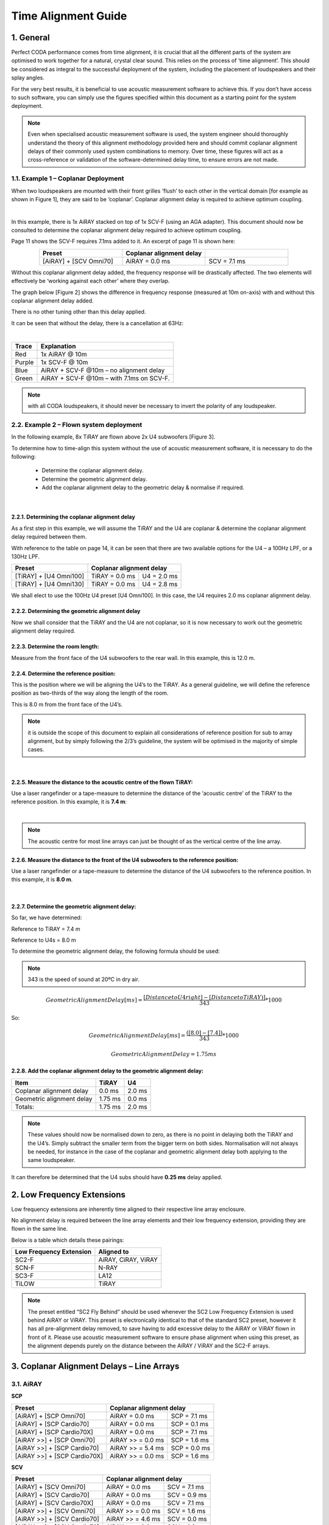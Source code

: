 Time Alignment Guide
====================

1. General
-----------
Perfect CODA performance comes from time alignment, it is crucial that all the different parts of the system are optimised to work together for a natural, crystal clear sound.  This relies on the process of ‘time alignment’.  This should be considered as integral to the successful deployment of the system, including the placement of loudspeakers and their splay angles.

For the very best results, it is beneficial to use acoustic measurement software to achieve this. If you don’t have access to such software, you can simply use the figures specified within this document as a starting point for the system deployment. 

.. note::
    Even when specialised acoustic measurement software is used, the system engineer should thoroughly understand the theory of this alignment methodology provided here and should commit coplanar alignment delays of their commonly used system combinations to memory.  Over time, these figures will act as a cross-reference or validation of the software-determined delay time, to ensure errors are not made.


1.1. Example 1 – Coplanar Deployment
+++++++++++++++++++++++++++++++++++++

When two loudspeakers are mounted with their front grilles ‘flush’ to each other in the vertical domain [for example as shown in Figure 1], they are said to be ‘coplanar’. 
Coplanar alignment delay is required to achieve optimum coupling.

.. Figure 1 – example coplanar alignment]
.. image:: assets/images/time_management/exampleofcomplanardeploiement.png
    :align: center
    :width: 400

|

In this example, there is 1x AiRAY stacked on top of 1x SCV-F (using an AGA adapter). 
This document should now be consulted to determine the coplanar alignment delay required to achieve optimum coupling. 

Page 11 shows the SCV-F requires 7.1ms added to it. An excerpt of page 11 is shown here:


.. list-table::
   :widths: 25 25 25
   :header-rows: 1
   :align: center

   * - Preset
     - Coplanar alignment delay
     - 

   * - [AiRAY] + [SCV Omni70]
     - AiRAY = 0.0 ms
     - SCV = 7.1 ms
     
    
Without this coplanar alignment delay added, the frequency response will be drastically affected.  The two elements will effectively be ‘working against each other’ where they overlap. 

The graph below [Figure 2] shows the difference in frequency response (measured at 10m on-axis) with and without this coplanar alignment delay added.  

There is no other tuning other than this delay applied. 

It can be seen that without the delay, there is a cancellation at 63Hz: 

.. Figure 2 – Frequency Response with & without coplanar alignment delay
.. image:: assets/images/time_management/frequencyresponsewithoutcoplanaralignement.png
    :align: center

|

+--------+--------------------------------------------+
| Trace  | Explanation                                |
+========+============================================+
| Red    | 1x AiRAY @ 10m                             |
+--------+--------------------------------------------+
| Purple | 1x SCV-F @ 10m                             |
+--------+--------------------------------------------+
| Blue   | AiRAY + SCV-F @10m – no alignment delay    |
+--------+--------------------------------------------+
| Green  | AiRAY + SCV-F @10m – with 7.1ms on SCV-F.  |
+--------+--------------------------------------------+

.. note::
    with all CODA loudspeakers, it should never be necessary to invert the polarity of any loudspeaker.



2.2.  Example 2 – Flown system deployment
+++++++++++++++++++++++++++++++++++++++++

In the following example, 8x TiRAY are flown above 2x U4 subwoofers [Figure 3].

To determine how to time-align this system without the use of acoustic measurement software, it is necessary to do the following:

    • Determine the coplanar alignment delay.
    • Determine the geometric alignment delay.
    • Add the coplanar alignment delay to the geometric delay & normalise if required.


.. Figure 3 – example flown system
.. image:: assets/images/time_management/flownsystemdeploiement.png
    :align: center

|


2.2.1. Determining the coplanar alignment delay
************************************************

As a first step in this example, we will assume the TiRAY and the U4 are coplanar & determine the coplanar alignment delay required between them.  

With reference to the table on page 14, it can be seen that there are two available options for the U4 – a 100Hz LPF, or a 130Hz LPF.

+-------------------------+------------------------------------------+
| Preset                  | Coplanar alignment delay                 |
+=========================+===========================+==============+
| [TiRAY] + [U4 Omni100]  | TiRAY = 0.0 ms            | U4 = 2.0 ms  |
+-------------------------+---------------------------+--------------+
| [TiRAY] + [U4 Omni130]  | TiRAY = 0.0 ms            | U4 = 2.8 ms  |
+-------------------------+---------------------------+--------------+


We shall elect to use the 100Hz U4 preset [U4 Omni100]. 
In this case, the U4 requires 2.0 ms coplanar alignment delay.



2.2.2. Determining the geometric alignment delay
************************************************

Now we shall consider that the TiRAY and the U4 are not coplanar, so it is now necessary to work out the geometric alignment delay required.


2.2.3.  Determine the room length:
**********************************

Measure from the front face of the U4 subwoofers to the rear wall. 
In this example, this is 12.0 m.

2.2.4. Determine the reference position:
*****************************************

This is the position where we will be aligning the U4’s to the TiRAY. 
As a general guideline, we will define the reference position as two-thirds of the way along the length of the room. 

This is 8.0 m from the front face of the U4’s.


.. note::
    it is outside the scope of this document to explain all considerations of reference position for sub to array alignment, but by simply following the 2/3’s guideline, the system will be optimised in the majority of simple cases. 

.. image:: assets/images/time_management/referenceposition.png
    :align: center

|



2.2.5. Measure the distance to the acoustic centre of the flown TiRAY:
***********************************************************************

Use a laser rangefinder or a tape-measure to determine the distance of the ‘acoustic centre’ of the TiRAY to the reference position.  
In this example, it is **7.4 m**:

.. image:: assets/images/time_management/measurefeaturereferenceposition.png
    :align: center

|

.. note:: 
    The acoustic centre for most line arrays can just be thought of as the vertical centre of the line array.


2.2.6. Measure the distance to the front of the U4 subwoofers to the reference position:
*****************************************************************************************

Use a laser rangefinder or a tape-measure to determine the distance of the U4 subwoofers to the reference position. 
In this example, it is **8.0 m**.

.. image:: assets/images/time_management/measuredistancewoofers.png
    :align: center

|

2.2.7. Determine the geometric alignment delay:
************************************************

So far, we have determined:

Reference to TiRAY 	= 7.4 m

Reference to U4s 	= 8.0 m

To determine the geometric alignment delay, the following formula should be used:

.. note::
    343 is the speed of sound at 20ºC in dry air. 

.. math::

  Geometric Alignment Delay[ms] = \frac{[Distance to U4 right ] -[Distance to TiRAY)]}{343}*1000

So:

.. math::

    Geometric Alignment Delay[ms] = \frac{([8.0] -[7.4] )}{343}*1000

.. math::
    Geometric Alignment Delay=1.75 ms


2.2.8.  Add the coplanar alignment delay to the geometric alignment delay:
**************************************************************************

+-----------------------------+----------+---------+
| Item                        | TiRAY    | U4      |
+=============================+==========+=========+
| Coplanar alignment delay    | 0.0 ms   | 2.0 ms  |
+-----------------------------+----------+---------+
| Geometric alignment delay   | 1.75 ms  | 0.0 ms  |
+-----------------------------+----------+---------+
| Totals:                     | 1.75 ms  | 2.0 ms  |
+-----------------------------+----------+---------+

.. note::
    These values should now be normalised down to zero, as there is no point in delaying both the TiRAY and the U4’s.  Simply subtract the smaller term from the bigger term on both sides. Normalisation will not always be needed, for instance in the case of the coplanar and geometric alignment delay both applying to the same loudspeaker.

It can therefore be determined that the U4 subs should have **0.25 ms** delay applied.

2. Low Frequency Extensions
----------------------------

Low frequency extensions are inherently time aligned to their respective line array enclosure. 

No alignment delay is required between the line array elements and their low frequency extension, providing they are flown in the same line.

Below is a table which details these pairings:


+--------------------------+--------------------+
| Low Frequency Extension  | Aligned to         |
+==========================+====================+
| SC2-F                    |AiRAY, CiRAY, ViRAY |
+--------------------------+--------------------+
| SCN-F                    | N-RAY              |
+--------------------------+--------------------+
| SC3-F                    | LA12               |
+--------------------------+--------------------+
| TiLOW                    | TiRAY              |
+--------------------------+--------------------+


.. note::
    The preset entitled “SC2 Fly Behind” should be used whenever the SC2 Low Frequency Extension is used behind AiRAY or ViRAY. This preset is electronically identical to that of the standard SC2 preset, however it has all pre-alignment delay removed, to save having to add excessive delay to the AiRAY or ViRAY flown in front of it. Please use acoustic measurement software to ensure phase alignment when using this preset, as the alignment depends purely on the distance between the AiRAY / ViRAY and the SC2-F arrays.

3. Coplanar Alignment Delays – Line Arrays
------------------------------------------

3.1. AiRAY
++++++++++

**SCP**

+------------------------------+-------------------------------------------+
| Preset                       | Coplanar alignment delay                  |
+==============================+===========================+===============+
| [AiRAY] + [SCP Omni70]       | AiRAY = 0.0 ms            | SCP = 7.1 ms  |
+------------------------------+---------------------------+---------------+
| [AiRAY] + [SCP Cardio70]     | AiRAY = 0.0 ms            | SCP = 0.1 ms  |
+------------------------------+---------------------------+---------------+
| [AiRAY] + [SCP Cardio70X]    | AiRAY = 0.0 ms            | SCP = 7.1 ms  |
+------------------------------+---------------------------+---------------+
| [AiRAY >>] + [SCP Omni70]    | AiRAY >> = 0.0 ms         | SCP = 1.6 ms  |
+------------------------------+---------------------------+---------------+
| [AiRAY >>] + [SCP Cardio70]  | AiRAY >> = 5.4 ms         | SCP = 0.0 ms  |
+------------------------------+---------------------------+---------------+
| [AiRAY >>] + [SCP Cardio70X] | AiRAY >> = 0.0 ms         | SCP = 1.6 ms  |
+------------------------------+---------------------------+---------------+

**SCV**

+------------------------------+-------------------------------------------+
| Preset                       | Coplanar alignment delay                  |
+==============================+===========================+===============+
| [AiRAY] + [SCV Omni70]       | AiRAY = 0.0 ms            | SCV = 7.1 ms  |
+------------------------------+---------------------------+---------------+
| [AiRAY] + [SCV Cardio70]     | AiRAY = 0.0 ms            | SCV = 0.9 ms  |
+------------------------------+---------------------------+---------------+
| [AiRAY] + [SCV Cardio70X]    | AiRAY = 0.0 ms            | SCV = 7.1 ms  |
+------------------------------+---------------------------+---------------+
| [AiRAY >>] + [SCV Omni70]    | AiRAY >> = 0.0 ms         | SCV = 1.6 ms  |
+------------------------------+---------------------------+---------------+
| [AiRAY >>] + [SCV Cardio70]  | AiRAY >> = 4.6 ms         | SCV = 0.0 ms  |
+------------------------------+---------------------------+---------------+
| [AiRAY >>] + [SCV Cardio70]  | AiRAY >> = 0.0 ms         | SCV = 1.6 ms  |
+------------------------------+---------------------------+---------------+


**SC2 >>**

+------------------------+----------------------------------------------+
| Preset                 | Coplanar alignment delay                     |
+========================+===========================+==================+
| [AiRAY >>] + [SC2 >>]  | AiRAY >> = 1.3 ms         | SC2 >> = 0.0 ms  |
+------------------------+---------------------------+------------------+


.. note::
    Presets with a double chevron ‘>>’ are minimal latency presets, which should be used with care. 
    Do not mix minimal latency and standard presets within the same system, or phase compatibility will not be attained. If in doubt, do not use the minimal latency presets to ensure compatibility.


3.2. CiRAY
++++++++++

**SCP**

+---------------------------+-----------------------------------------+
| Preset                    | Coplanar alignment delay                |
+===========================+==========================+==============+
| [CiRAY] + [SCP Omni70]    | CiRAY = 0.0 ms           | SCP = 7.1 ms |
+---------------------------+--------------------------+--------------+
| [CiRAY] + [SCP Cardio70]  | CiRAY = 0.0 ms           | SCP = 0.1 ms |
+---------------------------+--------------------------+--------------+
| [CiRAY] + [SCP Cardio70X] | CiRAY = 0.0 ms           | SCP = 7.1 ms |
+---------------------------+--------------------------+--------------+


**SCV**

+---------------------------+-----------------------------------------+
| Preset                    | Coplanar alignment delay                |
+===========================+==========================+==============+
| [CiRAY] + [SCV Omni70]    | CiRAY = 0.0 ms           | SCV = 7.1 ms |
+---------------------------+--------------------------+--------------+
| [CiRAY] + [SCV Cardio70]  | CiRAY = 0.0 ms           | SCV = 0.9 ms |
+---------------------------+--------------------------+--------------+
| [CiRAY] + [SCV Cardio70X] | CiRAY = 0.0 ms           | SCV = 7.1 ms |
+---------------------------+--------------------------+--------------+


3.3. ViRAY
+++++++++++

**SC8**

+----------------------------+-------------------------------------------+
| Preset                     | Coplanar alignment delay                  |
+============================+===========================+===============+
| [ViRAY] + [SC8 Cardio100]  | ViRAY = 0.0 ms            | SC8 = 0.8 ms  |
+----------------------------+---------------------------+---------------+

**SCP**

+-------------------------------+-------------------------------------------+
| Preset                        | Coplanar alignment delay                  |
+===============================+===========================+===============+
| [ViRAY] + [SCP Omni100]       | ViRAY = 0.0 ms            | SCP = 7.8 ms  |
+-------------------------------+---------------------------+---------------+
| [ViRAY] + [SCP Cardio100]     | ViRAY = 0.0 ms            | SCP = 0.8 ms  |
+-------------------------------+---------------------------+---------------+
| [ViRAY] + [SCP Cardio100X]    | ViRAY = 0.0 ms            | SCP = 7.8 ms  |
+-------------------------------+---------------------------+---------------+
| [ViRAY >>] + [SCP Omni100]    | ViRAY >> = 0.0 ms         | SCP = 2.3 ms  |
+-------------------------------+---------------------------+---------------+
| [ViRAY >>] + [SCP Cardio100]  | ViRAY >> = 4.7 ms         | SCP = 0.0 ms  |
+-------------------------------+---------------------------+---------------+
| [ViRAY >>] + [SCP Cardio100X] | ViRAY >> = 0.0 ms         | SCP = 2.3 ms  |
+-------------------------------+---------------------------+---------------+

**SCV**

+-------------------------------+-------------------------------------------+
| Preset                        | Coplanar alignment delay                  |
+===============================+===========================+===============+
| [ViRAY] + [SCV Omni100]       | ViRAY = 0.0 ms            | SCV = 7.8 ms  |
+-------------------------------+---------------------------+---------------+
| [ViRAY] + [SCV Cardio100]     | ViRAY = 0.0 ms            | SCV = 1.6 ms  |
+-------------------------------+---------------------------+---------------+
| [ViRAY] + [SCV Cardio100X]    | ViRAY = 0.0 ms            | SCV = 7.8 ms  |
+-------------------------------+---------------------------+---------------+
| [ViRAY >>] + [SCV Omni100]    | ViRAY >> = 0.0 ms         | SCV = 2.3 ms  |
+-------------------------------+---------------------------+---------------+
| [ViRAY >>] + [SCV Cardio100]  | ViRAY >> = 3.9 ms         | SCV = 0.0 ms  |
+-------------------------------+---------------------------+---------------+
| [ViRAY >>] + [SCV Cardio100X] | ViRAY >> = 0.0 ms         | SCV = 2.3 ms  |
+-------------------------------+---------------------------+---------------+


**SC2 >>**

+------------------------+----------------------------------------------+
| Preset                 | Coplanar alignment delay                     |
+========================+===========================+==================+
| [ViRAY >>] + [SC2 >>]  | ViRAY >> = 0.0 ms         | SC2 >> = 0.0 ms  |
+------------------------+---------------------------+------------------+

.. note::
    Presets with a double chevron ‘>>’ are minimal latency presets, which should be used with care. 
    
    Do not mix minimal latency and standard presets within the same system, or phase compatibility will not be attained. If in doubt, do not use the minimal latency presets to ensure compatibility.

3.3. N-RAY
+++++++++++

**SCP**

+-----------------------------+-------------------------------------------+
| Preset                      | Coplanar alignment delay                  |
+=============================+===========================+===============+
| [N-RAY] + [SCP Omni70]      | N-RAY = 0.0 ms            | SCP = 7.0 ms  |
+-----------------------------+---------------------------+---------------+
| [N-RAY] + [SCP Cardio70]    | N-RAY = 0.0 ms            | SCP = 0.0 ms  |
+-----------------------------+---------------------------+---------------+
| [N-RAY] + [SCP Cardio70X]   | N-RAY = 0.0 ms            | SCP = 7.0 ms  |
+-----------------------------+---------------------------+---------------+
| [N-RAY] + [SCP Omni100]     | N-RAY = 0.0 ms            | SCP = 8.5 ms  |
+-----------------------------+---------------------------+---------------+
| [N-RAY] + [SCP Cardio100]   | N-RAY = 0.0 ms            | SCP = 1.5 ms  |
+-----------------------------+---------------------------+---------------+
| [N-RAY] + [SCP Cardio100X]  | N-RAY = 0.0 ms            | SCP = 8.5 ms  |
+-----------------------------+---------------------------+---------------+

**SCV**

+-----------------------------+-------------------------------------------+
| Preset                      | Coplanar alignment delay                  |
+=============================+===========================+===============+
| [N-RAY] + [SCV Omni70]      | N-RAY = 0.0 ms            | SCV = 7.0 ms  |
+-----------------------------+---------------------------+---------------+
| [N-RAY] + [SCV Cardio70]    | N-RAY = 0.0 ms            | SCV = 0.0 ms  |
+-----------------------------+---------------------------+---------------+
| [N-RAY] + [SCV Cardio70X]   | N-RAY = 0.0 ms            | SCV = 7.0 ms  |
+-----------------------------+---------------------------+---------------+
| [N-RAY] + [SCV Omni100]     | N-RAY = 0.0 ms            | SCV = 8.5 ms  |
+-----------------------------+---------------------------+---------------+
| [N-RAY] + [SCV Cardio100]   | N-RAY = 0.0 ms            | SCV = 1.5 ms  |
+-----------------------------+---------------------------+---------------+
| [N-RAY] + [SCV Cardio100X]  | N-RAY = 0.0 ms            | SCV = 8.5 ms  |
+-----------------------------+---------------------------+---------------+

**SCN Cardio X**

+---------------------------+-------------------------------------------+
| Preset                    | Coplanar alignment delay                  |
+===========================+===========================+===============+
| [N-RAY] + [SCN Cardio X]  | N-RAY = 0.0 ms            | SCN = 7.1 ms  |
+---------------------------+---------------------------+---------------+

**SCN >>**

+------------------------+----------------------------------------------+
| Preset                 | Coplanar alignment delay                     |
+========================+===========================+==================+
| [N-RAY >>] + [SCN >>]  | N-RAY >> = 0.0 ms         | SCN >> = 2.0 ms  |
+------------------------+---------------------------+------------------+

.. note::
    Presets with a double chevron ‘>>’ are minimal latency presets, which should be used with care. 

    Do not mix minimal latency and standard presets within the same system, or phase compatibility will not be attained. If in doubt, do not use the minimal latency presets to ensure compatibility.

3.4. TiRAY
+++++++++++

**SCP**

+------------------------------+-------------------------------------------+
| Preset                       | Coplanar alignment delay                  |
+==============================+===========================+===============+
| [TiRAY >] + [SCP Omni100]    | TiRAY = 0.0 ms            | SCP = 1.0 ms  |
+------------------------------+---------------------------+---------------+
| [TiRAY >] + [SCP Cardio100]  | TiRAY = 6.0ms             | SCP = 0.0 ms  |
+------------------------------+---------------------------+---------------+
| [TiRAY >] + [SCP Cardio100X] | TiRAY = 0.0ms             | SCP = 1.0 ms  |
+------------------------------+---------------------------+---------------+


**SCV**

+------------------------------+-------------------------------------------+
| Preset                       | Coplanar alignment delay                  |
+==============================+===========================+===============+
| [TiRAY >] + [SCV Omni100]    | TiRAY = 0.0 ms            | SCV = 1.0 ms  |
+------------------------------+---------------------------+---------------+
| [TiRAY >] + [SCV Cardio100]  | TiRAY = 5.2 ms            | SCV = 0.0ms   |
+------------------------------+---------------------------+---------------+
| [TiRAY >] + [SCV Cardio100X] | TiRAY = 0.0 ms            | SCV = 1.0ms   |
+------------------------------+---------------------------+---------------+

**SC4**

+----------------------------+-------------------------------------------+
| Preset                     | Coplanar alignment delay                  |
+============================+===========================+===============+
| [TiRAY >] + [SC4 Omni100]  | TiRAY = 0.0 ms            | SC4 = 1.3 ms  |
+----------------------------+---------------------------+---------------+

**G15**

+----------------------------+-------------------------------------------+
| Preset                     | Coplanar alignment delay                  |
+============================+===========================+===============+
| [TiRAY >] + [G15 Omni100]  | TiRAY = 3.0 ms            | G15 = 0.0 ms  |
+----------------------------+---------------------------+---------------+
| [TiRAY >] + [G15 Omni130]  | TiRAY = 0.0 ms            | G15 = 3.6 ms  |
+----------------------------+---------------------------+---------------+

**U15**

+----------------------------+-------------------------------------------+
| Preset                     | Coplanar alignment delay                  |
+============================+===========================+===============+
| [TiRAY >] + [U15 Omni100]  | TiRAY = 3.0 ms            | U15 = 0.0 ms  |
+----------------------------+---------------------------+---------------+
| [TiRAY >] + [U15 Omni130]  | TiRAY = 0.0 ms            | U15 = 3.6 ms  |
+----------------------------+---------------------------+---------------+

**G18**

+----------------------------+-------------------------------------------+
| Preset                     | Coplanar alignment delay                  |
+============================+===========================+===============+
| [TiRAY >] + [G18 Omni100]  | TiRAY = 0.0 ms            | G18 = 1.9 ms  |
+----------------------------+---------------------------+---------------+

**U4**

+---------------------------+------------------------------------------+
| Preset                    | Coplanar alignment delay                 |
+===========================+===========================+==============+
| [TiRAY >] + [U4 Omni100]  | TiRAY = 0.0 ms            | U4 = 2.0 ms  |
+---------------------------+---------------------------+--------------+
| [TiRAY >] + [U4 Omni130]  | TiRAY = 0.0 ms            | U4 = 2.8 ms  |
+---------------------------+---------------------------+--------------+

**PW418**

+------------------------------+---------------------------------------------+
| Preset                       | Coplanar alignment delay                    |
+==============================+===========================+=================+
| [TiRAY >] + [PW418 Omni100]  | TiRAY = 0.0 ms            | PW418 = 1.9 ms  |
+------------------------------+---------------------------+-----------------+


3.5. LA4
+++++++++

**U4**

+-----------------------+------------------------------------------+
| Preset                | Coplanar alignment delay                 |
+=======================+===========================+==============+
| [LA4] + [U4 Omni100]  | LA4 = 0.0 ms              | U4 = 7.8 ms  |
+-----------------------+---------------------------+--------------+
| [LA4] + [U4 Omni130]  | LA4 = 0.0 ms              | U4 = 8.6 ms  |
+-----------------------+---------------------------+--------------+

3.6. LA8
+++++++++

**SC8**

+--------------------------+-------------------------------------------+
| Preset                   | Coplanar alignment delay                  |
+==========================+===========================+===============+
| [LA8] + [SC8 Cardio100]  | LA8 = 0.8 ms              | SC8 = 0.0 ms  |
+--------------------------+---------------------------+---------------+

**SCP**

+--------------------------+-------------------------------------------+
| Preset                   | Coplanar alignment delay                  |
+==========================+===========================+===============+
| [LA8] + [SCP Omni100]    | LA8 = 0.0 ms              | SCP = 6.4 ms  |
+--------------------------+---------------------------+---------------+
| [LA8] + [SCP Cardio100]  | LA8 = 0.6 ms              | SCP = 0.0 ms  |
+--------------------------+---------------------------+---------------+
| [LA8] + [SCP Cardio100X] | LA8 = 0.0 ms              | SCP = 6.4 ms  |
+--------------------------+---------------------------+---------------+

**SCV**

+--------------------------+-------------------------------------------+
| Preset                   | Coplanar alignment delay                  |
+==========================+===========================+===============+
| [LA8] + [SCV Omni100]    | LA8 = 0.0 ms              | SCV = 6.4 ms  |
+--------------------------+---------------------------+---------------+
| [LA8] + [SCV Cardio100]  | LA8 = 0.0 ms              | SCV = 0.2 ms  |
+--------------------------+---------------------------+---------------+
| [LA8] + [SCV Cardio100X] | LA8 = 0.0 ms              | SCV = 6.4 ms  |
+--------------------------+---------------------------+---------------+

**U4**

+----------------------+------------------------------------------+
| Preset               | Coplanar alignment delay                 |
+======================+===========================+==============+
| [LA8] + [U4 Omni70]  | LA8 = 0.0 ms              | U4 = 5.0 ms  |
+----------------------+---------------------------+--------------+
| [LA8] + [U4 Omni100] | LA8 = 0.0 ms              | U4 = 7.5 ms  |
+----------------------+---------------------------+--------------+

**APS-SUB**

+--------------------+-----------------------------------------------+
| Preset             | Coplanar alignment delay                      |
+====================+===========================+===================+
| [LA8] + [APS-SUB]  | LA8 = 0.0 ms              | APS-SUB = 1.7 ms  |
+--------------------+---------------------------+-------------------+

3.7. LA12
+++++++++

**SC8**

+--------------------------+-------------------------------------------+
| Preset                   | Coplanar alignment delay                  |
+==========================+===========================+===============+
| [LA12] + [SC8 Cardio70]  | LA12 = 0.9 ms             | SC8 = 0.0 ms  |
+--------------------------+---------------------------+---------------+

**SCP**

+--------------------------+-------------------------------------------+
| Preset                   | Coplanar alignment delay                  |
+==========================+===========================+===============+
| [LA12] + [SCP Omni70]    | LA12 = 0.0 ms             | SCP = 6.5 ms  |
+--------------------------+---------------------------+---------------+
| [LA12] + [SCP Cardio70]  | LA12 = 0.5 ms             | SCP = 0.0 ms  |
+--------------------------+---------------------------+---------------+
| [LA12] + [SCP Cardio70X] | LA12 = 0.0 ms             | SCP = 6.5 ms  |
+--------------------------+---------------------------+---------------+

**SCV**

+--------------------------+-------------------------------------------+
| Preset                   | Coplanar alignment delay                  |
+==========================+===========================+===============+
| [LA12] + [SCV Omni70]    | LA12 = 0.0 ms             | SCV = 6.5 ms  |
+--------------------------+---------------------------+---------------+
| [LA12] + [SCV Cardio70]  | LA12 = 0.5 ms             | SCV = 0.0 ms  |
+--------------------------+---------------------------+---------------+
| [LA12] + [SCV Cardio70X] | LA12 = 0.0 ms             | SCV = 6.5 ms  |
+--------------------------+---------------------------+---------------+

4. Coplanar Alignment Delays – APS Series
-----------------------------------------

4.1. APS
+++++++++

**SCP**

+---------------------------+-------------------------------------------+
| Preset                    | Coplanar alignment delay                  |
+===========================+===========================+===============+
| [APS] + [SCP Omni70]      | APS = 0.0 ms              | SCP = 6.5 ms  |
+---------------------------+---------------------------+---------------+
| [APS >] + [SCP Omni70]    | APS = 0.0 ms              | SCP = 3.0 ms  |
+---------------------------+---------------------------+---------------+
| [APS >>] + [SCP Omni70]   | APS = 0.0 ms              | SCP = 2.3 ms  |
+---------------------------+---------------------------+---------------+
| [APS] + [SCP Cardio70]    | APS = 0.0 ms              | SCP = 0.0 ms  |
+---------------------------+---------------------------+---------------+
| [APS >] + [SCP Cardio70]  | APS = 3.2 ms              | SCP = 0.0 ms  |
+---------------------------+---------------------------+---------------+
| [APS >>] + [SCP Cardio70] | APS = 3.9 ms              | SCP = 0.0 ms  |
+---------------------------+---------------------------+---------------+
| [APS] + [SCP Cardio70X]   | APS = 0.0 ms              | SCP = 6.5 ms  |
+---------------------------+---------------------------+---------------+
| [APS >] + [SCP Cardio70X] | APS = 0.0 ms              | SCP = 3.0 ms  |
+---------------------------+---------------------------+---------------+
|[APS >>] + [SCP Cardio70X] | APS = 0.0 ms              | SCP = 2.3 ms  |
+---------------------------+---------------------------+---------------+

**SCV**

+-----------------------------+-------------------------------------------+
| Preset                      | Coplanar alignment delay                  |
+=============================+===========================+===============+
| [APS] + [SCV Omni70]        | APS = 0.0 ms              | SCV = 6.5 ms  |
+-----------------------------+---------------------------+---------------+
| [APS >] + [SCV Omni70]      | APS = 0.0 ms              | SCV = 3.0 ms  |
+-----------------------------+---------------------------+---------------+
| [APS >>] + [SCV Omni70]     | APS = 0.0 ms              | SCV = 2.3 ms  |
+-----------------------------+---------------------------+---------------+
| [APS] + [SCV Cardio70]      | APS = 0.0 ms              | SCV = 0.0 ms  |
+-----------------------------+---------------------------+---------------+
| [APS >] + [SCV Cardio70]    | APS = 3.2 ms              | SCV = 0.0 ms  |
+-----------------------------+---------------------------+---------------+
| [APS >>] + [SCV Cardio70]   | APS = 3.9 ms              | SCV = 0.0 ms  |
+-----------------------------+---------------------------+---------------+
| [APS] + [SCV Cardio70X]     | APS = 0.0 ms              | SCV = 6.5 ms  |
+-----------------------------+---------------------------+---------------+
| [APS >] + [SCV Cardio70X]   | APS = 0.0 ms              | SCV = 3.0 ms  |
+-----------------------------+---------------------------+---------------+
| [APS >>] + [SCV Cardio70X]  | APS = 0.0 ms              | SCV = 2.3 ms  |
+-----------------------------+---------------------------+---------------+

**U4**

+------------------------+------------------------------------------+
| Preset                 | Coplanar alignment delay                 |
+========================+===========================+==============+
| [APS] + [U4 Omni70]    | APS = 0.0 ms              | U4 = 6.5 ms  |
+------------------------+---------------------------+--------------+
| [APS >] + [U4 Omni70]  | APS = 0.0 ms              | U4 = 3.3 ms  |
+------------------------+---------------------------+--------------+
| [APS >>] + [U4 Omni70] | APS = 0.0 ms              | U4 = 2.6 ms  |
+------------------------+---------------------------+--------------+

**APS-SUB**

+----------------------+-----------------------------------------------+
| Preset               | Coplanar alignment delay                      |
+======================+===========================+===================+
| [APS] + [APS-SUB]    | APS = 0.0 ms              | APS-SUB = 3.2 ms  |
+----------------------+---------------------------+-------------------+
| [APS >] + [APS-SUB]  | APS = 0.0 ms              | APS-SUB = 0.0 ms  |
+----------------------+---------------------------+-------------------+
| [APS >>] + [APS-SUB] | APS = 1.5 ms              | APS-SUB = 0.0 ms  |
+----------------------+---------------------------+-------------------+


4.2. N-APS
+++++++++++

**N-SUB**

+----------------------------------------+---------------------------------------------+
| Preset                                 | Coplanar alignment delay                    |
+========================================+===========================+=================+
| [N-APS Crossover] + [N-SUB Omni100]    | N-APS = 0.0 ms            | N-SUB = 4.1 ms  |
+----------------------------------------+---------------------------+-----------------+
| [N-APS Crossover >] + [N-SUB Omni100]  | N-APS = 0.0 ms            | N-SUB = 0.0 ms  |
+----------------------------------------+---------------------------+-----------------+
| [N-APS Crossover >>] + [N-SUB Omni100] | N-APS = 1.9 ms            | N-SUB = 0.0 ms  |
+----------------------------------------+---------------------------+-----------------+


**SCN-F**

+-------------------------------------------+---------------------------------------------+
| Preset                                    | Coplanar alignment delay                    |
+===========================================+===========================+=================+
| [N-APS Crossover ] + [SCN SUB Omni100]    | N-APS = 0.0 ms            | SCN-F = 7.6 ms  |
+-------------------------------------------+---------------------------+-----------------+
| [N-APS Crossover >] + [SCN SUB Omni100]   | N-APS = 0.0 ms            | SCN-F = 3.5 ms  |
+-------------------------------------------+---------------------------+-----------------+
| [N-APS Crossover >>] + [SCN SUB Omni100]  | N-APS = 0.0 ms            | SCN-F = 1.6 ms  |
+-------------------------------------------+---------------------------+-----------------+

5. Coplanar Alignment Delays – HOPS Series
-------------------------------------------

5.1. HOPS12
++++++++++++

**SCP**

+------------------------------------------+-------------------------------------------+
| Preset                                   | Coplanar alignment delay                  |
+==========================================+===========================+===============+
| [HOPS12-Fullrange] + [SCP Omni70]        | HOPS12 = 0.0 ms           | SCP = 6.1 ms  |
+------------------------------------------+---------------------------+---------------+
| [HOPS12-Fullrange] + [SCP Cardio70]      | HOPS12 = 0.8 ms           | SCP = 0.0 ms  |
+------------------------------------------+---------------------------+---------------+
| [HOPS12-Fullrange] + [SCP Cardio70X]     | HOPS12 = 0.0 ms           | SCP = 5.5 ms  |
+------------------------------------------+---------------------------+---------------+
| [HOPS12-Fullrange >] + [SCP Omni70]      | HOPS12 = 0.0 ms           | SCP = 5.5 ms  |
+------------------------------------------+---------------------------+---------------+
| [HOPS12-Fullrange >] + [SCP Cardio70]    | HOPS12 = 1.3 ms           | SCP = 0.0 ms  |
+------------------------------------------+---------------------------+---------------+
| [HOPS12-Fullrange >] + [SCP Cardio70X]   | HOPS12 = 0.0 ms           | SCP = 5.5 ms  |
+------------------------------------------+---------------------------+---------------+
| [HOPS12-Fullrange >>] + [SCP Omni70]     | HOPS12 = 0.0 ms           | SCP = 3.3 ms  |
+------------------------------------------+---------------------------+---------------+
| [HOPS12-Fullrange >>] + [SCP Cardio70]   | HOPS12 = 3.0 ms           | SCP = 0.0 ms  |
+------------------------------------------+---------------------------+---------------+
| [HOPS12-Fullrange >>] + [SCP Cardio70X]  | HOPS12 = 0.0 ms           | SCP = 3.3 ms  |
+------------------------------------------+---------------------------+---------------+

**SCV**

+------------------------------------------+-------------------------------------------+
| Preset                                   | Coplanar alignment delay                  |
+==========================================+===========================+===============+
| [HOPS12-Fullrange] + [SCV Omni70]        | HOPS12 = 0.0 ms           | SCV = 6.1 ms  |
+------------------------------------------+---------------------------+---------------+
| [HOPS12-Fullrange] + [SCV Cardio70]      | HOPS12 = 0.3 ms           | SCV = 0.0 ms  |
+------------------------------------------+---------------------------+---------------+
| [HOPS12-Fullrange] + [SCV Cardio70X]     | HOPS12 = 0.0 ms           | SCV = 5.5 ms  |
+------------------------------------------+---------------------------+---------------+
| [HOPS12-Fullrange >] + [SCV Omni70]      | HOPS12 = 0.0 ms           | SCV = 5.5 ms  |
+------------------------------------------+---------------------------+---------------+
| [HOPS12-Fullrange >] + [SCV Cardio70]    | HOPS12 = 1.0 ms           | SCV = 0.0 ms  |
+------------------------------------------+---------------------------+---------------+
| [HOPS12-Fullrange >] + [SCV Cardio70X]   | HOPS12 = 0.0 ms           | SCV = 5.5 ms  |
+------------------------------------------+---------------------------+---------------+
| [HOPS12-Fullrange >>] + [SCV Omni70]     | HOPS12 = 0.0 ms           | SCV = 3.3 ms  |
+------------------------------------------+---------------------------+---------------+
| [HOPS12-Fullrange >>] + [SCV Cardio70]   | HOPS12 = 2.6 ms           | SCV = 0.0 ms  |
+------------------------------------------+---------------------------+---------------+
| [HOPS12-Fullrange >>] + [SCV Cardio70X]  | HOPS12 = 0.0 ms           | SCV = 3.0 ms  |
+------------------------------------------+---------------------------+---------------+

**U4**

+---------------------------------------+------------------------------------------+
| Preset                                | Coplanar alignment delay                 |
+=======================================+===========================+==============+
| [HOPS12-Fullrange ] + [U4 Omni70]     | HOPS12 = 0.0 ms           | U4 = 7.0 ms  |
+---------------------------------------+---------------------------+--------------+
| [HOPS12-Fullrange >] + [U4 Omni70]    | HOPS12 = 0.0 ms           | U4 = 6.4 ms  |
+---------------------------------------+---------------------------+--------------+
| [HOPS12-Fullrange >>] + [U4 Omni70]   | HOPS12 = 0.0 ms           | U4 = 4.2 ms  |
+---------------------------------------+---------------------------+--------------+

5.2. HOPS12 + Crossover
++++++++++++++++++++++++

**SCP**

+-------------------------------------------+-----------------------------------------+
| Preset                                    | Coplanar alignment delay                |
+===========================================+==========================+==============+
| [HOPS12-Crossover] + [SCP Omni70]         | HOPS12 = 0.0 ms          | SCP = 2.0 ms |
+-------------------------------------------+--------------------------+--------------+
| [HOPS12- Crossover] + [SCP Cardio70]      | HOPS12 = 3.7 ms          | SCP = 0.0 ms |
+-------------------------------------------+--------------------------+--------------+
| [HOPS12- Crossover] + [SCP Cardio70X]     | HOPS12 = 0.0 ms          | SCP = 2.0 ms |
+-------------------------------------------+--------------------------+--------------+
| [HOPS12- Crossover >] + [SCP Omni70]      | HOPS12 = 0.0 ms          | SCP = 2.0 ms |
+-------------------------------------------+--------------------------+--------------+
| [HOPS12- Crossover >] + [SCP Cardio70]    | HOPS12 = 4.2 ms          | SCP = 0.0 ms |
+-------------------------------------------+--------------------------+--------------+
| [HOPS12- Crossover >] + [SCP Cardio70X]   | HOPS12 = 0.0 ms          | SCP = 2.0 ms |
+-------------------------------------------+--------------------------+--------------+
| [HOPS12- Crossover >>] + [SCP Omni70]     | HOPS12 = 0.0 ms          | SCP = 0.7 ms |
+-------------------------------------------+--------------------------+--------------+
| [HOPS12- Crossover >>] + [SCP Cardio70]   | HOPS12 = 5.6 ms          | SCP = 0.0 ms |
+-------------------------------------------+--------------------------+--------------+
| [HOPS12- Crossover >>] + [SCP Cardio70X]  | HOPS12 = 0.0 ms          | SCP = 0.0 ms |
+-------------------------------------------+--------------------------+--------------+
| [HOPS12-Crossover] + [SCP Omni100]        | HOPS12 = 0.0 ms          | SCP = 4.8 ms |
+-------------------------------------------+--------------------------+--------------+
| [HOPS12- Crossover] + [SCP Cardio100]     | HOPS12 = 1.8 ms          | SCP = 0.0 ms |
+-------------------------------------------+--------------------------+--------------+
| [HOPS12- Crossover] + [SCP Cardio100X]    | HOPS12 = 0.0 ms          | SCP = 4.8 ms |
+-------------------------------------------+--------------------------+--------------+
| [HOPS12- Crossover >] + [SCP Omni100]     | HOPS12 = 0.0 ms          | SCP = 4.0 ms |
+-------------------------------------------+--------------------------+--------------+
| [HOPS12- Crossover >] + [SCP Cardio100]   | HOPS12 = 2.2 ms          | SCP = 0.0 ms |
+-------------------------------------------+--------------------------+--------------+
| [HOPS12- Crossover >] + [SCP Cardio100X]  | HOPS12 = 0.0 ms          | SCP = 4.0 ms |
+-------------------------------------------+--------------------------+--------------+
| [HOPS12- Crossover >>] + [SCP Omni100]    | HOPS12 = 0.0 ms          | SCP = 2.7 ms |
+-------------------------------------------+--------------------------+--------------+
| [HOPS12- Crossover >>] + [SCP Cardio100]  | HOPS12 = 4.2 ms          | SCP = 0.0 ms |
+-------------------------------------------+--------------------------+--------------+
| [HOPS12- Crossover >>] + [SCP Cardio100X] | HOPS12 = 0.0 ms          | SCP = 2.7 ms |
+-------------------------------------------+--------------------------+--------------+


**SCV**

+-------------------------------------------+------------------------------------------+
| Preset                                    | Coplanar alignment delay                 |
+===========================================+==========================+===============+
| [HOPS12- Crossover] + [SCV Omni70]        | HOPS12 = 0.0 ms          | SCV = 2.0 ms  |
+-------------------------------------------+--------------------------+---------------+
| [HOPS12- Crossover] + [SCV Cardio70]      | HOPS12 = 3.3 ms          | SCV = 0.0 ms  |
+-------------------------------------------+--------------------------+---------------+
| [HOPS12- Crossover] + [SCV Cardio70X]     | HOPS12 = 0.0 ms          | SCV = 1.8 ms  |
+-------------------------------------------+--------------------------+---------------+
| [HOPS12- Crossover >] + [SCV Omni70]      | HOPS12 = 0.0 ms          | SCV = 2.0 ms  |
+-------------------------------------------+--------------------------+---------------+
| [HOPS12- Crossover >] + [SCV Cardio70]    | HOPS12 = 3.8 ms          | SCV = 0.0 ms  |
+-------------------------------------------+--------------------------+---------------+
| [HOPS12- Crossover >] + [SCV Cardio70X]   | HOPS12 = 0.0 ms          | SCV = 1.8 ms  |
+-------------------------------------------+--------------------------+---------------+
| [HOPS12- Crossover >>] + [SCV Omni70]     | HOPS12 = 0.0 ms          | SCV = 0.7 ms  |
+-------------------------------------------+--------------------------+---------------+
| [HOPS12- Crossover >>] + [SCV Cardio70]   | HOPS12 = 5.2 ms          | SCV = 0.0 ms  |
+-------------------------------------------+--------------------------+---------------+
| [HOPS12- Crossover >>] + [SCV Cardio70X]  | HOPS12 = 0.0 ms          | SCV = 0.0 ms  |
+-------------------------------------------+--------------------------+---------------+
| [HOPS12- Crossover] + [SCV Omni100]       | HOPS12 = 0.0 ms          | SCV = 4.8 ms  |
+-------------------------------------------+--------------------------+---------------+
| [HOPS12- Crossover] + [SCV Cardio100]     | HOPS12 = 1.8 ms          | SCV = 0.0 ms  |
+-------------------------------------------+--------------------------+---------------+
| [HOPS12- Crossover] + [SCV Cardio100X]    | HOPS12 = 0.0 ms          | SCV = 4.0 ms  |
+-------------------------------------------+--------------------------+---------------+
| [HOPS12- Crossover >] + [SCV Omni100]     | HOPS12 = 0.0 ms          | SCV = 4.0 ms  |
+-------------------------------------------+--------------------------+---------------+
| [HOPS12- Crossover >] + [SCV Cardio100]   | HOPS12 = 1.8 ms          | SCV = 0.0 ms  |
+-------------------------------------------+--------------------------+---------------+
| [HOPS12- Crossover >] + [SCV Cardio100X]  | HOPS12 = 0.0 ms          | SCV = 3.4 ms  |
+-------------------------------------------+--------------------------+---------------+
| [HOPS12- Crossover >>] + [SCV Omni100]    | HOPS12 = 0.0 ms          | SCV = 2.7 ms  |
+-------------------------------------------+--------------------------+---------------+
| [HOPS12- Crossover >>] + [SCV Cardio100]  | HOPS12 = 3.4 ms          | SCV = 0.0 ms  |
+-------------------------------------------+--------------------------+---------------+
| [HOPS12- Crossover >>] + [SCV Cardio100X] | HOPS12 = 0.0 ms          | SCV = 2.2 ms  |
+-------------------------------------------+--------------------------+---------------+


**U4**

+---------------------------------------+----------------------------------------+
| Preset                                | Coplanar alignment delay               |
+=======================================+==========================+=============+
| [HOPS12- Crossover] + [U4 Omni70]     | HOPS12 = 0.0 ms          | U4 = 3.8 ms |
+---------------------------------------+--------------------------+-------------+
| [HOPS12- Crossover >] + [U4 Omni70]   | HOPS12 = 0.0 ms          | U4 = 3.1 ms |
+---------------------------------------+--------------------------+-------------+
| [HOPS12- Crossover >>] + [U4 Omni70]  | HOPS12 = 0.0 ms          | U4 = 1.5 ms |
+---------------------------------------+--------------------------+-------------+
| [HOPS12- Crossover] + [U4 Omni100]    | HOPS12 = 0.0 ms          | U4 = 5.8 ms |
+---------------------------------------+--------------------------+-------------+
| [HOPS12- Crossover >] + [U4 Omni100]  | HOPS12 = 0.0 ms          | U4 = 5.1 ms |
+---------------------------------------+--------------------------+-------------+
| [HOPS12- Crossover >>] + [U4 Omni100] | HOPS12 = 0.0 ms          | U4 = 3.5 ms |
+---------------------------------------+--------------------------+-------------+


5.3. HOPS8
+++++++++++

**G15**

+--------------------------------------+-------------------------------------------+
| Preset                               | Coplanar alignment delay                  |
+======================================+===========================+===============+
| [HOPS8-Crossover >] + [G15 Omni100]  | HOPS8 = 0.0 ms            | G15 = 2.2 ms  |
+--------------------------------------+---------------------------+---------------+

**U15**

+---------------------------------------+-------------------------------------------+
| Preset                                | Coplanar alignment delay                  |
+=======================================+===========================+===============+
| [HOPS8- Crossover >] + [U15 Omni100]  | HOPS8 = 0.0 ms            | U15 = 2.2 ms  |
+---------------------------------------+---------------------------+---------------+

5.3. HOPS5
+++++++++++

**G15**

+--------------------------------------+---------------------------+---------------+
| Preset                               | Coplanar alignment delay                  |
+======================================+===========================+===============+
| [HOPS5 Crossover >] + [G15 Omni100]  | HOPS5 = 0.0 ms            | G15 = 2.0 ms  |
+--------------------------------------+---------------------------+---------------+

**U15**

+--------------------------------------+-------------------------------------------+
| Preset                               | Coplanar alignment delay                  |
+======================================+===========================+===============+
| [HOPS5 Crossover >] + [U15 Omni100]  | HOPS5 = 0.0 ms            | U15 = 2.0 ms  |
+--------------------------------------+---------------------------+---------------+

**U12**

+--------------------------------------+-------------------------------------------+
| Preset                               | Coplanar alignment delay                  |
+======================================+===========================+===============+
| [HOPS5 Crossover >] + [U12 Omni130]  | HOPS5 = 0.0 ms            | U12 = 2.8 ms  |
+--------------------------------------+---------------------------+---------------+

**PW12**

+---------------------------------------+--------------------------------------------+
| Preset                                | Coplanar alignment delay                   |
+=======================================+===========================+================+
| [HOPS5 Crossover >] + [PW12 Omni100]  | HOPS5 = 0.0 ms            | PW12 = 2.4 ms  |
+---------------------------------------+---------------------------+----------------+

6. Coplanar Alignment Delays – Column Line Source
--------------------------------------------------

6.1. CoRAY
+++++++++++

**G15**

+-----------------------------+-------------------------------------------+
| Preset                      | Coplanar alignment delay                  |
+=============================+===========================+===============+
| [CoRAY >>] + [G15 Omni100]  | CoRAY = 0.0 ms            | G15 = 1.9 ms  |
+-----------------------------+---------------------------+---------------+
| [CoRAY >>] + [G15 Omni130]  | CoRAY = 0.0 ms            | G15 = 2.7 ms  |
+-----------------------------+---------------------------+---------------+

**U15**

+-----------------------------+-------------------------------------------+
| Preset                      | Coplanar alignment delay                  |
+=============================+===========================+===============+
| [CoRAY >>] + [U15 Omni100]  | CoRAY = 0.0 ms            | U15 = 1.9 ms  |
+-----------------------------+---------------------------+---------------+
| [CoRAY >>] + [U15 Omni130]  | CoRAY = 0.0 ms            | U15 = 2.7 ms  |
+-----------------------------+---------------------------+---------------+

**G18**

+-----------------------------+------------------------------------------+
| Preset                      | Coplanar alignment delay                 |
+=============================+===========================+==============+
| [CoRAY >>] + [G18 Omni100]  | CoRAY = 0.0 ms            | G18 = 1.1ms  |
+-----------------------------+---------------------------+--------------+


7. Coplanar Alignment Delays – G Series
---------------------------------------

7.1. G308
++++++++++

**G15**

+-------------------------------------+-------------------------------------------+
| Preset                              | Coplanar alignment delay                  |
+=====================================+===========================+===============+
| [G308 Crossover >] + [G15 Omni100]  | G308 = 0.0 ms             | G15 = 1.9 ms  |
+-------------------------------------+---------------------------+---------------+
| [G308 Crossover >] + [G15 Omni130]  | G308 = 0.0 ms             | G15 = 2.5 ms  |
+-------------------------------------+---------------------------+---------------+

**U15**

+-------------------------------------+-------------------------------------------+
| Preset                              | Coplanar alignment delay                  |
+=====================================+===========================+===============+
| [G308 Crossover >] + [U15 Omni100]  | G308 = 0.0 ms             | U15 = 1.9 ms  |
+-------------------------------------+---------------------------+---------------+
| [G308 Crossover >] + [U15 Omni130]  | G308 = 0.0 ms             | U15 = 2.5 ms  |
+-------------------------------------+---------------------------+---------------+

**G18**

+-------------------------------------+-------------------------------------------+
| Preset                              | Coplanar alignment delay                  |
+=====================================+===========================+===============+
| [G308 Crossover >] + [G18 Omni100]  | G308 = 0.0 ms             | G18 = 1.0 ms  |
+-------------------------------------+---------------------------+---------------+

**U4**

+------------------------------------+------------------------------------------+
| Preset                             | Coplanar alignment delay                 |
+====================================+===========================+==============+
| [G308 Crossover >] + [U4 Omni100]  | G308 = 0.0 ms             | U4 = 1.2 ms  |
+------------------------------------+---------------------------+--------------+

**PW12**

+--------------------------------------+--------------------------------------------+
| Preset                               | Coplanar alignment delay                   |
+======================================+===========================+================+
| [G308 Crossover >] + [PW12 Omni100]  | G308 = 0.0 ms             | PW12 = 2.0 ms  |
+--------------------------------------+---------------------------+----------------+


**PW115**

+---------------------------------------+---------------------------------------------+
| Preset                                | Coplanar alignment delay                    |
+=======================================+===========================+=================+
| [G308 Crossover >] + [PW115 Omni100]  | G308 = 0.0 ms             | PW115 = 2.1 ms  |
+---------------------------------------+---------------------------+-----------------+

**PW118**

+---------------------------------------+---------------------------------------------+
| Preset                                | Coplanar alignment delay                    |
+=======================================+===========================+=================+
| [G308 Crossover >] + [PW118 Omni100]  | G308 = 0.0 ms             | PW118 = 1.7 ms  |
+---------------------------------------+---------------------------+-----------------+


**PW418**

+---------------------------------------+---------------------------------------------+
| Preset                                | Coplanar alignment delay                    |
+=======================================+===========================+=================+
| [G308 Crossover >] + [PW418 Omni100]  | G308 = 0.0 ms             | PW418 = 1.0 ms  |
+---------------------------------------+---------------------------+-----------------+

7.2. G512
++++++++++

**G15**

+-------------------------------------+-------------------------------------------+
| Preset                              | Coplanar alignment delay                  |
+=====================================+===========================+===============+
| [G512 Crossover >] + [G15 Omni100]  | G512 = 0.0 ms             | G15 = 2.3 ms  |
+-------------------------------------+---------------------------+---------------+

**U15**

+-------------------------------------+-------------------------------------------+
| Preset                              | Coplanar alignment delay                  |
+=====================================+===========================+===============+
| [G512 Crossover >] + [U15 Omni100]  | G512 = 0.0 ms             | U15 = 2.3 ms  |
+-------------------------------------+---------------------------+---------------+


**G18**

+-------------------------------------+-------------------------------------------+
| Preset                              | Coplanar alignment delay                  |
+=====================================+===========================+===============+
| [G512 Crossover >] + [G18 Omni100]  | G512 = 0.0 ms             | G18 = 1.4 ms  |
+-------------------------------------+---------------------------+---------------+

**U4**

+------------------------------------+------------------------------------------+
| Preset                             | Coplanar alignment delay                 |
+====================================+===========================+==============+
| [G512 Crossover >] + [U4 Omni100]  | G512 = 0.0 ms             | U4 = 1.6 ms  |
+------------------------------------+---------------------------+--------------+

**PW115**

+---------------------------------------+---------------------------------------------+
| Preset                                | Coplanar alignment delay                    |
+=======================================+===========================+=================+
| [G512 Crossover >] + [PW115 Omni100]  | G512 = 0.0 ms             | PW115 = 2.5 ms  |
+---------------------------------------+---------------------------+-----------------+

**PW118**

+---------------------------------------+---------------------------------------------+
| Preset                                | Coplanar alignment delay                    |
+=======================================+===========================+=================+
| [G512 Crossover >] + [PW118 Omni100]  | G512 = 0.0 ms             | PW118 = 2.1 ms  |
+---------------------------------------+---------------------------+-----------------+


**PW418**

+---------------------------------------+---------------------------------------------+
| Preset                                | Coplanar alignment delay                    |
+=======================================+===========================+=================+
| [G512 Crossover >] + [PW418 Omni100]  | G512 = 0.0 ms             | PW418 = 1.4 ms  |
+---------------------------------------+---------------------------+-----------------+

7.3. G515
++++++++++

**G15**

+-------------------------------------+-------------------------------------------+
| Preset                              | Coplanar alignment delay                  |
+=====================================+===========================+===============+
| [G515 Crossover >] + [G15 Omni100]  | G515 = 0.0 ms             | G15 = 2.8 ms  |
+-------------------------------------+---------------------------+---------------+

**U15**

+-------------------------------------+-------------------------------------------+
| Preset                              | Coplanar alignment delay                  |
+=====================================+===========================+===============+
| [G515 Crossover >] + [U15 Omni100]  | G515 = 0.0 ms             | U15 = 2.8 ms  |
+-------------------------------------+---------------------------+---------------+

**G18**

+-------------------------------------+-------------------------------------------+
| Preset                              | Coplanar alignment delay                  |
+=====================================+===========================+===============+
| [G515 Crossover >] + [G18 Omni100]  | G515 = 0.0 ms             | G18 = 1.9 ms  |
+-------------------------------------+---------------------------+---------------+

**U4**

+------------------------------------+------------------------------------------+
| Preset                             | Coplanar alignment delay                 |
+====================================+===========================+==============+
| [G515 Crossover >] + [U4 Omni100]  | G515 = 0.0 ms             | U4 = 2.1 ms  |
+------------------------------------+---------------------------+--------------+

**PW115**

+---------------------------------------+---------------------------------------------+
| Preset                                | Coplanar alignment delay                    |
+=======================================+===========================+=================+
| [G515 Crossover >] + [PW115 Omni100]  | G515 = 0.0 ms             | PW115 = 3.1 ms  |
+---------------------------------------+---------------------------+-----------------+

**PW118**

+---------------------------------------+---------------------------------------------+
| Preset                                | Coplanar alignment delay                    |
+=======================================+===========================+=================+
| [G515 Crossover >] + [PW118 Omni100]  | G515 = 0.0 ms             | PW118 = 2.5 ms  |
+---------------------------------------+---------------------------+-----------------+

**PW418**

+---------------------------------------+---------------------------------------------+
| Preset                                | Coplanar alignment delay                    |
+=======================================+===========================+=================+
| [G515 Crossover >] + [PW418 Omni100]  | G515 = 0.0 ms             | PW418 = 1.9 ms  |
+---------------------------------------+---------------------------+-----------------+

7.4. G712-A 
++++++++++++

**G15**

+---------------------------------------+-------------------------------------------+
| Preset                                | Coplanar alignment delay                  |
+=======================================+===========================+===============+
| [G712-A Crossover >] + [G15 Omni100]  | G712-A = 0.0 ms           | G15 = 3.3 ms  |
+---------------------------------------+---------------------------+---------------+

**U15**

+---------------------------------------+-------------------------------------------+
| Preset                                | Coplanar alignment delay                  |
+=======================================+===========================+===============+
| [G712-A Crossover >] + [U15 Omni100]  | G712-A = 0.0 ms           | U15 = 3.3 ms  |
+---------------------------------------+---------------------------+---------------+

**G18**

+---------------------------------------+-------------------------------------------+
| Preset                                | Coplanar alignment delay                  |
+=======================================+===========================+===============+
| [G712-A Crossover >] + [G18 Omni100]  | G712-A = 0.0 ms           | G18 = 2.4 ms  |
+---------------------------------------+---------------------------+---------------+

**U4**

+--------------------------------------+------------------------------------------+
| Preset                               | Coplanar alignment delay                 |
+======================================+===========================+==============+
| [G712-A Crossover >] + [U4 Omni100]  | G712-A = 0.0 ms           | U4 = 2.6 ms  |
+--------------------------------------+---------------------------+--------------+

**PW418**

+-----------------------------------------+---------------------------------------------+
| Preset                                  | Coplanar alignment delay                    |
+=========================================+===========================+=================+
| [G712-A Crossover >] + [PW418 Omni100]  | G712-A = 0.0 ms           | PW418 = 2.4 ms  |
+-----------------------------------------+---------------------------+-----------------+

**SCP**

+-----------------------------------------+-------------------------------------------+
| Preset                                  | Coplanar alignment delay                  |
+=========================================+===========================+===============+
| [G712-A Crossover >] + [SCP Omni100]    | G712-A = 0.0 ms           | SCP = 1.3 ms  |
+-----------------------------------------+---------------------------+---------------+
| [G712-A Crossover >] + [SCP Cardio100]  | G712-A = 5.7 ms           | SCP = 0.0 ms  |
+-----------------------------------------+---------------------------+---------------+
| [G712-A Crossover >] + [SCP Cardio100X] | G712-A = 0.0 ms           | SCP = 1.3 ms  |
+-----------------------------------------+---------------------------+---------------+

**SCV**

+-----------------------------------------+-------------------------------------------+
| Preset                                  | Coplanar alignment delay                  |
+=========================================+===========================+===============+
| [G712-A Crossover >] + [SCV Omni100]    | G712-A = 0.0 ms           | SCV = 1.3 ms  |
+-----------------------------------------+---------------------------+---------------+
| [G712-A Crossover >] + [SCV Cardio100]  | G712-A = 4.9 ms           | SCV = 0.0 ms  |
+-----------------------------------------+---------------------------+---------------+
| [G712-A Crossover >] + [SCV Cardio100X] | G712-A = 0.0 ms           | SCV = 1.3 ms  |
+-----------------------------------------+---------------------------+---------------+

7.5. G712-P 
++++++++++++

**G15**

+---------------------------------------+-------------------------------------------+
| Preset                                | Coplanar alignment delay                  |
+=======================================+===========================+===============+
| [G712-P Crossover >] + [G15 Omni100]  | G712-P = 0.0 ms           | G15 = 4.3 ms  |
+---------------------------------------+---------------------------+---------------+

**U15**

+---------------------------------------+-------------------------------------------+
| Preset                                | Coplanar alignment delay                  |
+=======================================+===========================+===============+
| [G712-P Crossover >] + [U15 Omni100]  | G712-P = 0.0 ms           | U15 = 4.3 ms  |
+---------------------------------------+---------------------------+---------------+

**G18**


+---------------------------------------+-------------------------------------------+
| Preset                                | Coplanar alignment delay                  |
+=======================================+===========================+===============+
| [G712-P Crossover >] + [G18 Omni100]  | G712-P = 0.0 ms           | G18 = 3.4 ms  |
+---------------------------------------+---------------------------+---------------+

**U4**

+--------------------------------------+------------------------------------------+
| Preset                               | Coplanar alignment delay                 |
+======================================+===========================+==============+
| [G712-P Crossover >] + [U4 Omni100]  | G712-P = 0.0 ms           | U4 = 3.6 ms  |
+--------------------------------------+---------------------------+--------------+

**PW418**

+-----------------------------------------+---------------------------------------------+
| Preset                                  | Coplanar alignment delay                    |
+=========================================+===========================+=================+
| [G712-P Crossover >] + [PW418 Omni100]  | G712-P = 0.0 ms           | PW418 = 3.4 ms  |
+-----------------------------------------+---------------------------+-----------------+


**SCP**

+-----------------------------------------+-------------------------------------------+
| Preset                                  | Coplanar alignment delay                  |
+=========================================+===========================+===============+
| [G712-P Crossover >] + [SCP Omni100]    | G712-P = 0.0 ms           | SCP = 2.3 ms  |
+-----------------------------------------+---------------------------+---------------+
| [G712-P Crossover >] + [SCP Cardio100]  | G712-P = 3.7 ms           | SCP = 0.0 ms  |
+-----------------------------------------+---------------------------+---------------+
| [G712-P Crossover >] + [SCP Cardio100X] | G712-P = 0.0 ms           | SCP = 2.3 ms  |
+-----------------------------------------+---------------------------+---------------+

**SCV**

+-----------------------------------------+-------------------------------------------+
| Preset                                  | Coplanar alignment delay                  |
+=========================================+===========================+===============+
| [G712-P Crossover >] + [SCV Omni100]    | G712-P = 0.0 ms           | SCV = 2.3 ms  |
+-----------------------------------------+---------------------------+---------------+
| [G712-P Crossover >] + [SCV Cardio100]  | G712-P = 2.9 ms           | SCV = 0.0 ms  |
+-----------------------------------------+---------------------------+---------------+
| [G712-P Crossover >] + [SCV Cardio100X] | G712-P = 0.0 ms           | SCV = 2.3 ms  |
+-----------------------------------------+---------------------------+---------------+


7.6. G715-A 
++++++++++++

**G15**

+---------------------------------------+-------------------------------------------+
| Preset                                | Coplanar alignment delay                  |
+=======================================+===========================+===============+
| [G715-A Crossover >] + [G15 Omni100]  | G715-A = 0.0 ms           | G15 = 4.3 ms  |
+---------------------------------------+---------------------------+---------------+

**U15**

+---------------------------------------+-------------------------------------------+
| Preset                                | Coplanar alignment delay                  |
+=======================================+===========================+===============+
| [G715-A Crossover >] + [U15 Omni100]  | G715-A = 0.0 ms           | U15 = 4.3 ms  |
+---------------------------------------+---------------------------+---------------+

**G18**

+---------------------------------------+-------------------------------------------+
| Preset                                | Coplanar alignment delay                  |
+=======================================+===========================+===============+
| [G715-A Crossover >] + [G18 Omni100]  | G715-A = 0.0 ms           | G18 = 3.4 ms  |
+---------------------------------------+---------------------------+---------------+

**U4**

+--------------------------------------+------------------------------------------+
| Preset                               | Coplanar alignment delay                 |
+======================================+===========================+==============+
| [G715-A Crossover >] + [U4 Omni100]  | G715-A = 0.0 ms           | U4 = 3.5 ms  |
+--------------------------------------+---------------------------+--------------+

**PW418**

+-----------------------------------------+---------------------------------------------+
| Preset                                  | Coplanar alignment delay                    |
+=========================================+===========================+=================+
| [G715-A Crossover >] + [PW418 Omni100]  | G715-A = 0.0 ms           | PW418 = 3.4 ms  |
+-----------------------------------------+---------------------------+-----------------+


**SCP**

+-----------------------------------------+-------------------------------------------+
| Preset                                  | Coplanar alignment delay                  |
+=========================================+===========================+===============+
| [G715-A Crossover >] + [SCP Omni100]    | G715-A = 0.0 ms           | SCP = 2.3 ms  |
+-----------------------------------------+---------------------------+---------------+
| [G715-A Crossover >] + [SCP Cardio100]  | G715-A = 3.7 ms           | SCP = 0.0 ms  |
+-----------------------------------------+---------------------------+---------------+
| [G715-A Crossover >] + [SCP Cardio100X] | G715-A = 0.0 ms           | SCP = 2.3 ms  |
+-----------------------------------------+---------------------------+---------------+

**SCV**

+-----------------------------------------+-------------------------------------------+
| Preset                                  | Coplanar alignment delay                  |
+=========================================+===========================+===============+
| [G715-A Crossover >] + [SCV Omni100]    | G715-A = 0.0 ms           | SCV = 2.3 ms  |
+-----------------------------------------+---------------------------+---------------+
| [G715-A Crossover >] + [SCV Cardio100]  | G715-A = 2.9 ms           | SCV = 0.0 ms  |
+-----------------------------------------+---------------------------+---------------+
| [G715-A Crossover >] + [SCV Cardio100X] | G715-A = 0.0 ms           | SCV = 2.3 ms  |
+-----------------------------------------+---------------------------+---------------+


7.7. G715-P 
++++++++++++

**G15**

+---------------------------------------+-------------------------------------------+
| Preset                                | Coplanar alignment delay                  |
+=======================================+===========================+===============+
| [G715-P Crossover >] + [G15 Omni100]  | G715-P = 0.0 ms           | G15 = 4.0 ms  |
+---------------------------------------+---------------------------+---------------+

**U15**

+---------------------------------------+-------------------------------------------+
| Preset                                | Coplanar alignment delay                  |
+=======================================+===========================+===============+
| [G715-P Crossover >] + [U15 Omni100]  | G715-P = 0.0 ms           | U15 = 4.0 ms  |
+---------------------------------------+---------------------------+---------------+

**G18**

+---------------------------------------+-------------------------------------------+
| Preset                                | Coplanar alignment delay                  |
+=======================================+===========================+===============+
| [G715-P Crossover >] + [G18 Omni100]  | G715-P = 0.0 ms           | G18 = 2.9 ms  |
+---------------------------------------+---------------------------+---------------+

**U4** 

+---------------------------------------+-------------------------------------------+
| Preset                                | Coplanar alignment delay                  |
+=======================================+===========================+===============+
| [G715-P Crossover >] + [U4 Omni100]   | G715-P = 0.0 ms           | U4 = 3.0 ms   |
+---------------------------------------+---------------------------+---------------+

**PW418**

+-----------------------------------------+---------------------------------------------+
| Preset                                  | Coplanar alignment delay                    |
+=========================================+===========================+=================+
| [G715-P Crossover >] + [PW418 Omni100]  | G715-P = 0.0 ms           | PW418 = 2.9 ms  |
+-----------------------------------------+---------------------------+-----------------+


**SCP**
 
+-----------------------------------------+-------------------------------------------+
| Preset                                  | Coplanar alignment delay                  |
+=========================================+===========================+===============+
| [G715-P Crossover >] + [SCP Omni100]    | G715-P = 0.0 ms           | SCP = 1.8 ms  |
+-----------------------------------------+---------------------------+---------------+
| [G715-P Crossover >] + [SCP Cardio100]  | G715-P = 5.2 ms           | SCP = 0.0 ms  |
+-----------------------------------------+---------------------------+---------------+
| [G715-P Crossover >] + [SCP Cardio100X] | G715-P = 0.0 ms           | SCP = 1.8 ms  |
+-----------------------------------------+---------------------------+---------------+


**SCV**

+-----------------------------------------+-------------------------------------------+
| Preset                                  | Coplanar alignment delay                  |
+=========================================+===========================+===============+
| [G715-P Crossover >] + [SCV Omni100]    | G715-P = 0.0 ms           | SCV = 1.8 ms  |
+-----------------------------------------+---------------------------+---------------+
| [G715-P Crossover >] + [SCV Cardio100]  | G715-P = 4.4 ms           | SCV = 0.0 ms  |
+-----------------------------------------+---------------------------+---------------+
| [G715-P Crossover >] + [SCV Cardio100X] | G715-P = 0.0 ms           | SCV = 1.8 ms  |
+-----------------------------------------+---------------------------+---------------+

8. Coplanar Alignment Delays – D Series
---------------------------------------

8.1. D5
++++++++

**U12**

+-------------------------+-------------------------------------------+
| Preset                  | Coplanar alignment delay                  |
+=========================+===========================+===============+
| [D5 >] + [U12 Omni100]  | D5 = 0.0 ms               | U12 = 2.4 ms  |
+-------------------------+---------------------------+---------------+
| [D5 >] + [U12 Omni130]  | D5 = 0.0 ms               | U12 = 3.2 ms  |
+-------------------------+---------------------------+---------------+


8.2. D8
+++++++

**G15**

+-----------------------------------+-------------------------------------------+
| Preset                            | Coplanar alignment delay                  |
+===================================+===========================+===============+
| [D8 Crossover >] + [G15 Omni100]  | D8 = 0.0 ms               | G15 = 1.5 ms  |
+-----------------------------------+---------------------------+---------------+
| [D8 Crossover >] + [G15 Omni130]  | D8 = 0.0 ms               | G15 = 2.2 ms  |
+-----------------------------------+---------------------------+---------------+


**U15**

+-----------------------------------+-------------------------------------------+
| Preset                            | Coplanar alignment delay                  |
+===================================+===========================+===============+
| [D8 Crossover >] + [U15 Omni100]  | D8 = 0.0 ms               | U15 = 1.5 ms  |
+-----------------------------------+---------------------------+---------------+
| [D8 Crossover >] + [U15 Omni130]  | D8 = 0.0 ms               | U15 = 2.2 ms  |
+-----------------------------------+---------------------------+---------------+

**G18**

+----------------------------------+------------------------------------------+
| Preset                           | Coplanar alignment delay                 |
+==================================+===========================+==============+
| [D8 Crossover >] + [G18 Omni100] | D8 = 0.0 ms               | G18 = 0.6 ms |
+----------------------------------+---------------------------+--------------+

**U4**

+----------------------------------+------------------------------------------+
| Preset                           | Coplanar alignment delay                 |
+==================================+===========================+==============+
| [D8 Crossover >] + [U4 Omni100]  | D8 = 0.0 ms               | U4 = 1.0 ms  |
+----------------------------------+---------------------------+--------------+


**PW12**

+------------------------------------+--------------------------------------------+
| Preset                             | Coplanar alignment delay                   |
+====================================+===========================+================+
| [D8 Crossover >] + [PW12 Omni100]  | D8 = 0.0 ms               | PW12 = 1.7 ms  |
+------------------------------------+---------------------------+----------------+

**PW115**

+------------------------------------+--------------------------------------------+
| Preset                             | Coplanar alignment delay                   |
+====================================+===========================+================+
| [D8 Crossover >]+[PW115 Omni100]   | D8 = 0.0 ms               | PW115 = 1.8 ms |
+------------------------------------+---------------------------+----------------+

**PW118**

+------------------------------------+--------------------------------------------+
| Preset                             | Coplanar alignment delay                   |
+====================================+===========================+================+
| [D8 Crossover >]+[PW118 Omni100]   | D8 = 0.0 ms               | PW118 = 1.4 ms |
+------------------------------------+---------------------------+----------------+


**PW418**

+------------------------------------+--------------------------------------------+
| Preset                             | Coplanar alignment delay                   |
+====================================+===========================+================+
| [D8 Crossover >]+[PW418 Omni100]   | D8 = 0.0 ms               | PW418 = 0.6 ms |
+------------------------------------+---------------------------+----------------+

8.3. D12
+++++++++

**G15**

+------------------------------------+-------------------------------------------+
| Preset                             | Coplanar alignment delay                  |
+====================================+===========================+===============+
| [D12 Crossover >] + [G15 Omni100]  | D12 = 0.0 ms              | G15 = 1.5 ms  |
+------------------------------------+---------------------------+---------------+

**U15**

+------------------------------------+-------------------------------------------+
| Preset                             | Coplanar alignment delay                  |
+====================================+===========================+===============+
| [D12 Crossover >] + [U15 Omni100]  | D12 = 0.0 ms              | U15 = 1.5 ms  |
+------------------------------------+---------------------------+---------------+

**G18**

+------------------------------------+-------------------------------------------+
| Preset                             | Coplanar alignment delay                  |
+====================================+===========================+===============+
| [D12 Crossover >] + [G18 Omni100]  | D12 = 0.0 ms              | G18 = 0.7 ms  |
+------------------------------------+---------------------------+---------------+

**U4**

+-----------------------------------+------------------------------------------+
| Preset                            | Coplanar alignment delay                 |
+===================================+===========================+==============+
| [D12 Crossover >] + [U4 Omni100]  | D12 = 0.0 ms              | U4 = 1.0 ms  |
+-----------------------------------+---------------------------+--------------+

**PW12**

+-------------------------------------+--------------------------------------------+
| Preset                              | Coplanar alignment delay                   |
+=====================================+===========================+================+
| [D12 Crossover >] + [PW12 Omni100]  | D12 = 0.0 ms              | PW12 = 1.7 ms  |
+-------------------------------------+---------------------------+----------------+

**PW115**

+--------------------------------------+---------------------------------------------+
| Preset                               | Coplanar alignment delay                    |
+======================================+===========================+=================+
| [D12 Crossover >] + [PW115 Omni100]  | D12 = 0.0 ms              | PW115 = 1.8 ms  |
+--------------------------------------+---------------------------+-----------------+

**PW118**

+--------------------------------------+---------------------------------------------+
| Preset                               | Coplanar alignment delay                    |
+======================================+===========================+=================+
| [D12 Crossover >] + [PW118 Omni100]  | D12 = 0.0 ms              | PW118 = 1.4 ms  |
+--------------------------------------+---------------------------+-----------------+

**PW418**


+--------------------------------------+---------------------------------------------+
| Preset                               | Coplanar alignment delay                    |
+======================================+===========================+=================+
| [D12 Crossover >] + [PW418 Omni100]  | D12 = 0.0 ms              | PW418 = 0.7 ms  |
+--------------------------------------+---------------------------+-----------------+


8.4. D20
+++++++++

**U4**

+----------------------------------+------------------------------------------+
| Preset                           | Coplanar alignment delay                 |
+==================================+===========================+==============+
| [D20 Fullrange >] + [U4 Omni70]  | D20 = 0.0 ms              | U4 = 5.5 ms  |
+----------------------------------+---------------------------+--------------+

**APS-SUB**

+--------------------------------+-----------------------------------------------+
| Preset                         | Coplanar alignment delay                      |
+================================+===========================+===================+
| [D20 Fullrange >] + [APS-SUB]  | D20 = 0.0 ms              | APS-SUB = 2.2 ms  |
+--------------------------------+---------------------------+-------------------+

9. Coplanar Alignment Delays – SPACE Modules
---------------------------------------------

9.1. M1
++++++++

**SCX**

+-----------------------------------------+-----------------------------------------+
| Preset                                  | Coplanar alignment delay                |
+=========================================+==========================+==============+
| [M1 LEFT/CENTER/RIGHT] + [SCX-70]       | M1 = 0.0 ms              | SCX = 5.0 ms |
+-----------------------------------------+--------------------------+--------------+
| [M1 LEFT/CENTER/RIGHT HIGH] + [SCX-70]  | M1 = 0.0 ms              | SCX = 5.0 ms |
+-----------------------------------------+--------------------------+--------------+
| [M1 LEFT/CENTER/RIGHT] + [SCX-100]      | M1 = 0.0 ms              | SCX = 6.6 ms |
+-----------------------------------------+--------------------------+--------------+
| [M1 LEFT/CENTER/RIGHT HIGH] + [SCX-100] | M1 = 0.0 ms              | SCX = 6.6 ms |
+-----------------------------------------+--------------------------+--------------+


9.2. M2
++++++++

**SCX**

+-----------------------------------------+-----------------------------------------+
| Preset                                  | Coplanar alignment delay                |
+=========================================+==========================+==============+
| [M2 LEFT/CENTER/RIGHT] + [SCX-70]       | M2 = 0.0 ms              | SCX = 5.0 ms |
+-----------------------------------------+--------------------------+--------------+
| [M2 LEFT/CENTER/RIGHT HIGH] + [SCX-70]  | M2 = 0.0 ms              | SCX = 5.0 ms |
+-----------------------------------------+--------------------------+--------------+
| [M2 LEFT/CENTER/RIGHT] + [SCX-100]      | M2 = 0.0 ms              | SCX = 6.6 ms |
+-----------------------------------------+--------------------------+--------------+
| [M2 LEFT/CENTER/RIGHT HIGH] + [SCX-100] | M2 = 0.0 ms              | SCX = 6.6 ms |
+-----------------------------------------+--------------------------+--------------+


9.3. M4
++++++++

**SCX**

+-----------------------------+-----------------------------------------+
| Preset                      | Coplanar alignment delay                |
+=============================+==========================+==============+
| [M4 CENTER] + [SCX-70]      | M4 = 0.0 ms              | SCX = 5.0 ms |
+-----------------------------+--------------------------+--------------+
| [M4 LEFT /RIGHT] + [SCX-70] | M4 = 0.0 ms              | SCX = 5.0 ms |
+-----------------------------+--------------------------+--------------+
| [M4 CENTER] + [SCX-100]     | M4 = 0.0 ms              | SCX = 6.6 ms |
+-----------------------------+--------------------------+--------------+
| [M4 LEFT/RIGHT] + [SCX-100] | M4 = 0.0 ms              | SCX = 6.6 ms |
+-----------------------------+--------------------------+--------------+
